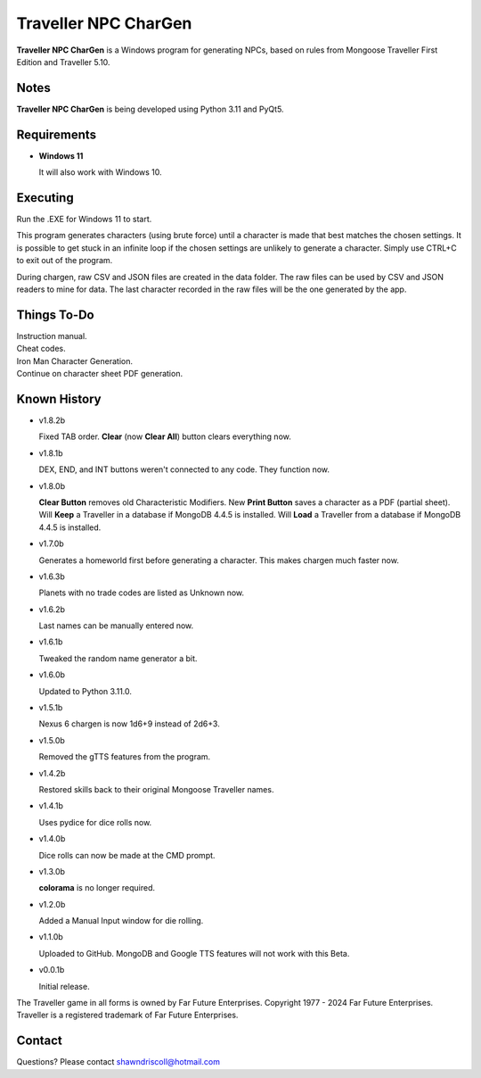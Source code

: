 	

**Traveller NPC CharGen**
=========================

**Traveller NPC CharGen** is a Windows program for generating NPCs, based on rules from
Mongoose Traveller First Edition and Traveller 5.10.

.. figure:: images/app_screen.png


Notes
-----

**Traveller NPC CharGen** is being developed using Python 3.11 and PyQt5.


Requirements
------------

* **Windows 11**

  It will also work with Windows 10.


Executing
---------

Run the .EXE for Windows 11 to start.

This program generates characters (using brute force) until a character is made that best matches the
chosen settings. It is possible to get stuck in an infinite loop if the chosen settings are unlikely
to generate a character. Simply use CTRL+C to exit out of the program.

During chargen, raw CSV and
JSON files are created in the data folder. The raw files can be used by CSV and JSON readers to mine
for data. The last character recorded in the raw files will be the one generated by the app.

Things To-Do
------------

| Instruction manual.
| Cheat codes.
| Iron Man Character Generation.
| Continue on character sheet PDF generation.


Known History
-------------

* v1.8.2b

  Fixed TAB order.
  **Clear** (now **Clear All**) button clears everything now.

* v1.8.1b

  DEX, END, and INT buttons weren't connected to any code. They function now.

* v1.8.0b

  **Clear Button** removes old Characteristic Modifiers.
  New **Print Button** saves a character as a PDF (partial sheet).
  Will **Keep** a Traveller in a database if MongoDB 4.4.5 is installed.
  Will **Load** a Traveller from a database if MongoDB 4.4.5 is installed.
  
* v1.7.0b

  Generates a homeworld first before generating a character.
  This makes chargen much faster now.

* v1.6.3b

  Planets with no trade codes are listed as Unknown now.

* v1.6.2b

  Last names can be manually entered now.

* v1.6.1b

  Tweaked the random name generator a bit.

* v1.6.0b

  Updated to Python 3.11.0.

* v1.5.1b

  Nexus 6 chargen is now 1d6+9 instead of 2d6+3.

* v1.5.0b

  Removed the gTTS features from the program.

* v1.4.2b

  Restored skills back to their original Mongoose Traveller names.

* v1.4.1b

  Uses pydice for dice rolls now.

* v1.4.0b

  Dice rolls can now be made at the CMD prompt.

* v1.3.0b

  **colorama** is no longer required.

* v1.2.0b

  Added a Manual Input window for die rolling.

* v1.1.0b

  Uploaded to GitHub. MongoDB and Google TTS features will not work with this Beta.

* v0.0.1b

  Initial release.


The Traveller game in all forms is owned by Far Future Enterprises. Copyright 1977 - 2024 Far Future Enterprises. Traveller is a registered trademark of Far Future Enterprises.


Contact
-------
Questions? Please contact shawndriscoll@hotmail.com
